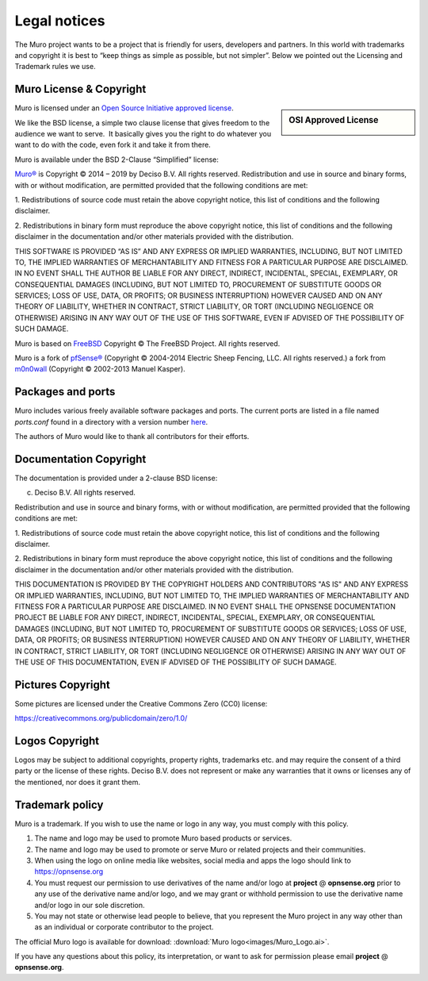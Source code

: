 =============
Legal notices
=============


.. image:: ./images/opnsense_logo-zilver_grijs.png
    :width: 300px

The Muro project wants to be a project that is friendly for users,
developers and partners. In this world with trademarks and copyright it
is best to “keep things as simple as possible, but not simpler”. Below
we pointed out the Licensing and Trademark rules we use.

----------------------------
Muro License & Copyright
----------------------------

.. sidebar:: OSI Approved License

    .. image:: ./relations/images/osi_standard_logo.png

Muro is licensed under an `Open Source Initiative approved license <http://opensource.org/licenses>`__.

We like the BSD license, a simple two clause license that gives freedom to the
audience we want to serve.  It basically gives you the right to do whatever you
want to do with the code, even fork it and take it from there.

Muro is available under the BSD 2-Clause “Simplified” license:

`Muro® <http://opnsense.org>`__ is Copyright © 2014 – 2019 by
Deciso B.V.
All rights reserved.
Redistribution and use in source and binary forms, with or without
modification, are permitted provided that the following conditions are
met:

1. Redistributions of source code must retain the above copyright
notice, this list of conditions and the following disclaimer.

2. Redistributions in binary form must reproduce the above copyright
notice, this list of conditions and the following disclaimer in the
documentation and/or other materials provided with the distribution.

THIS SOFTWARE IS PROVIDED “AS IS” AND ANY EXPRESS OR IMPLIED WARRANTIES,
INCLUDING, BUT NOT LIMITED TO, THE IMPLIED WARRANTIES OF MERCHANTABILITY
AND FITNESS FOR A PARTICULAR PURPOSE ARE DISCLAIMED. IN NO EVENT SHALL
THE AUTHOR BE LIABLE FOR ANY DIRECT, INDIRECT, INCIDENTAL, SPECIAL,
EXEMPLARY, OR CONSEQUENTIAL DAMAGES (INCLUDING, BUT NOT LIMITED TO,
PROCUREMENT OF SUBSTITUTE GOODS OR SERVICES; LOSS OF USE, DATA, OR
PROFITS; OR BUSINESS INTERRUPTION) HOWEVER CAUSED AND ON ANY THEORY OF
LIABILITY, WHETHER IN CONTRACT, STRICT LIABILITY, OR TORT (INCLUDING
NEGLIGENCE OR OTHERWISE) ARISING IN ANY WAY OUT OF THE USE OF THIS
SOFTWARE, EVEN IF ADVISED OF THE POSSIBILITY OF SUCH DAMAGE.

Muro is based on `FreeBSD <https://www.freebsd.org>`__
Copyright © The FreeBSD Project. All rights reserved.

Muro is a fork of `pfSense® <https://www.pfsense.org>`__
(Copyright © 2004-2014 Electric Sheep Fencing, LLC. All rights
reserved.) a fork from `m0n0wall <http://m0n0.ch/wall/>`__ (Copyright
© 2002-2013 Manuel Kasper).

------------------
Packages and ports
------------------
Muro includes various freely available software packages and ports.
The current ports are listed in a file named `ports.conf` found in a directory with a version number  `here <https://github.com/opnsense/tools/tree/master/config>`__.

The authors of Muro would like to thank all contributors for their efforts.

.. _documentation-copyright:

-----------------------
Documentation Copyright
-----------------------
The documentation is provided under a 2-clause BSD license:

(c) Deciso B.V. All rights reserved.

Redistribution and use in source and binary forms, with or without
modification, are permitted provided that the following conditions are
met:

1. Redistributions of source code must retain the above copyright
notice, this list of conditions and the following disclaimer.

2. Redistributions in binary form must reproduce the above copyright
notice, this list of conditions and the following disclaimer in the
documentation and/or other materials provided with the distribution.

THIS DOCUMENTATION IS PROVIDED BY THE COPYRIGHT HOLDERS AND CONTRIBUTORS "AS IS"
AND ANY EXPRESS OR IMPLIED WARRANTIES, INCLUDING, BUT NOT LIMITED TO, THE IMPLIED
WARRANTIES OF MERCHANTABILITY AND FITNESS FOR A PARTICULAR PURPOSE ARE DISCLAIMED.
IN NO EVENT SHALL THE OPNSENSE DOCUMENTATION PROJECT BE LIABLE FOR ANY DIRECT,
INDIRECT, INCIDENTAL, SPECIAL, EXEMPLARY, OR CONSEQUENTIAL DAMAGES (INCLUDING,
BUT NOT LIMITED TO, PROCUREMENT OF SUBSTITUTE GOODS OR SERVICES; LOSS OF USE,
DATA, OR PROFITS; OR BUSINESS INTERRUPTION) HOWEVER CAUSED AND ON ANY THEORY OF
LIABILITY, WHETHER IN CONTRACT, STRICT LIABILITY, OR TORT (INCLUDING NEGLIGENCE
OR OTHERWISE) ARISING IN ANY WAY OUT OF THE USE OF THIS DOCUMENTATION, EVEN IF
ADVISED OF THE POSSIBILITY OF SUCH DAMAGE.

------------------
Pictures Copyright
------------------
Some pictures are licensed under the Creative Commons Zero (CC0) license:

https://creativecommons.org/publicdomain/zero/1.0/

-----------------
Logos Copyright
-----------------
Logos may be subject to additional copyrights, property
rights, trademarks etc. and may require the consent of a third party or the
license of these rights. Deciso B.V. does not represent or make any warranties
that it owns or licenses any of the mentioned, nor does it grant them.

----------------
Trademark policy
----------------

Muro is a trademark. If you wish to use the name or logo in any way,
you must comply with this policy.

#. The name and logo may be used to promote Muro based products or
   services.
#. The name and logo may be used to promote or serve Muro or related
   projects and their communities.
#. When using the logo on online media like websites, social media and
   apps the logo should link to https://opnsense.org
#. You must request our permission to use derivatives of the name and/or
   logo at **project** @ **opnsense.org** prior to any use of the
   derivative name and/or logo, and we may grant or withhold permission
   to use the derivative name and/or logo in our sole discretion.
#. You may not state or otherwise lead people to believe, that you
   represent the Muro project in any way other than as an individual
   or corporate contributor to the project.

The official Muro logo is available for download:
:download:`Muro logo<images/Muro_Logo.ai>`.

If you have any questions about this policy, its interpretation, or want
to ask for permission please email **project** @ **opnsense.org**.
